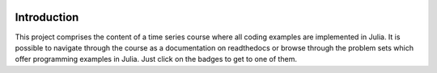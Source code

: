 .. raw:: html

    | <b><a href="https://mybinder.org/v2/gh/tobiasraabe/time_series/master">Binder</a></b>
    | <b><a href="https://time_series.readthedocs.io/en/latest/index.html">Documentation</a></b>
    |

    <h1>Time Series</h1>

.. image:: https://mybinder.org/badge.svg
    :target: https://mybinder.org/v2/gh/tobiasraabe/time_series/master
    :alt: Binder

.. image:: https://readthedocs.org/projects/time_series/badge/?version=latest
    :target: https://time_series.readthedocs.io/en/latest/?badge=latest
    :alt: Documentation Status


Introduction
------------

This project comprises the content of a time series course where all coding
examples are implemented in Julia. It is possible to navigate through the
course as a documentation on readthedocs or browse through the problem sets
which offer programming examples in Julia. Just click on the badges to get to
one of them.
